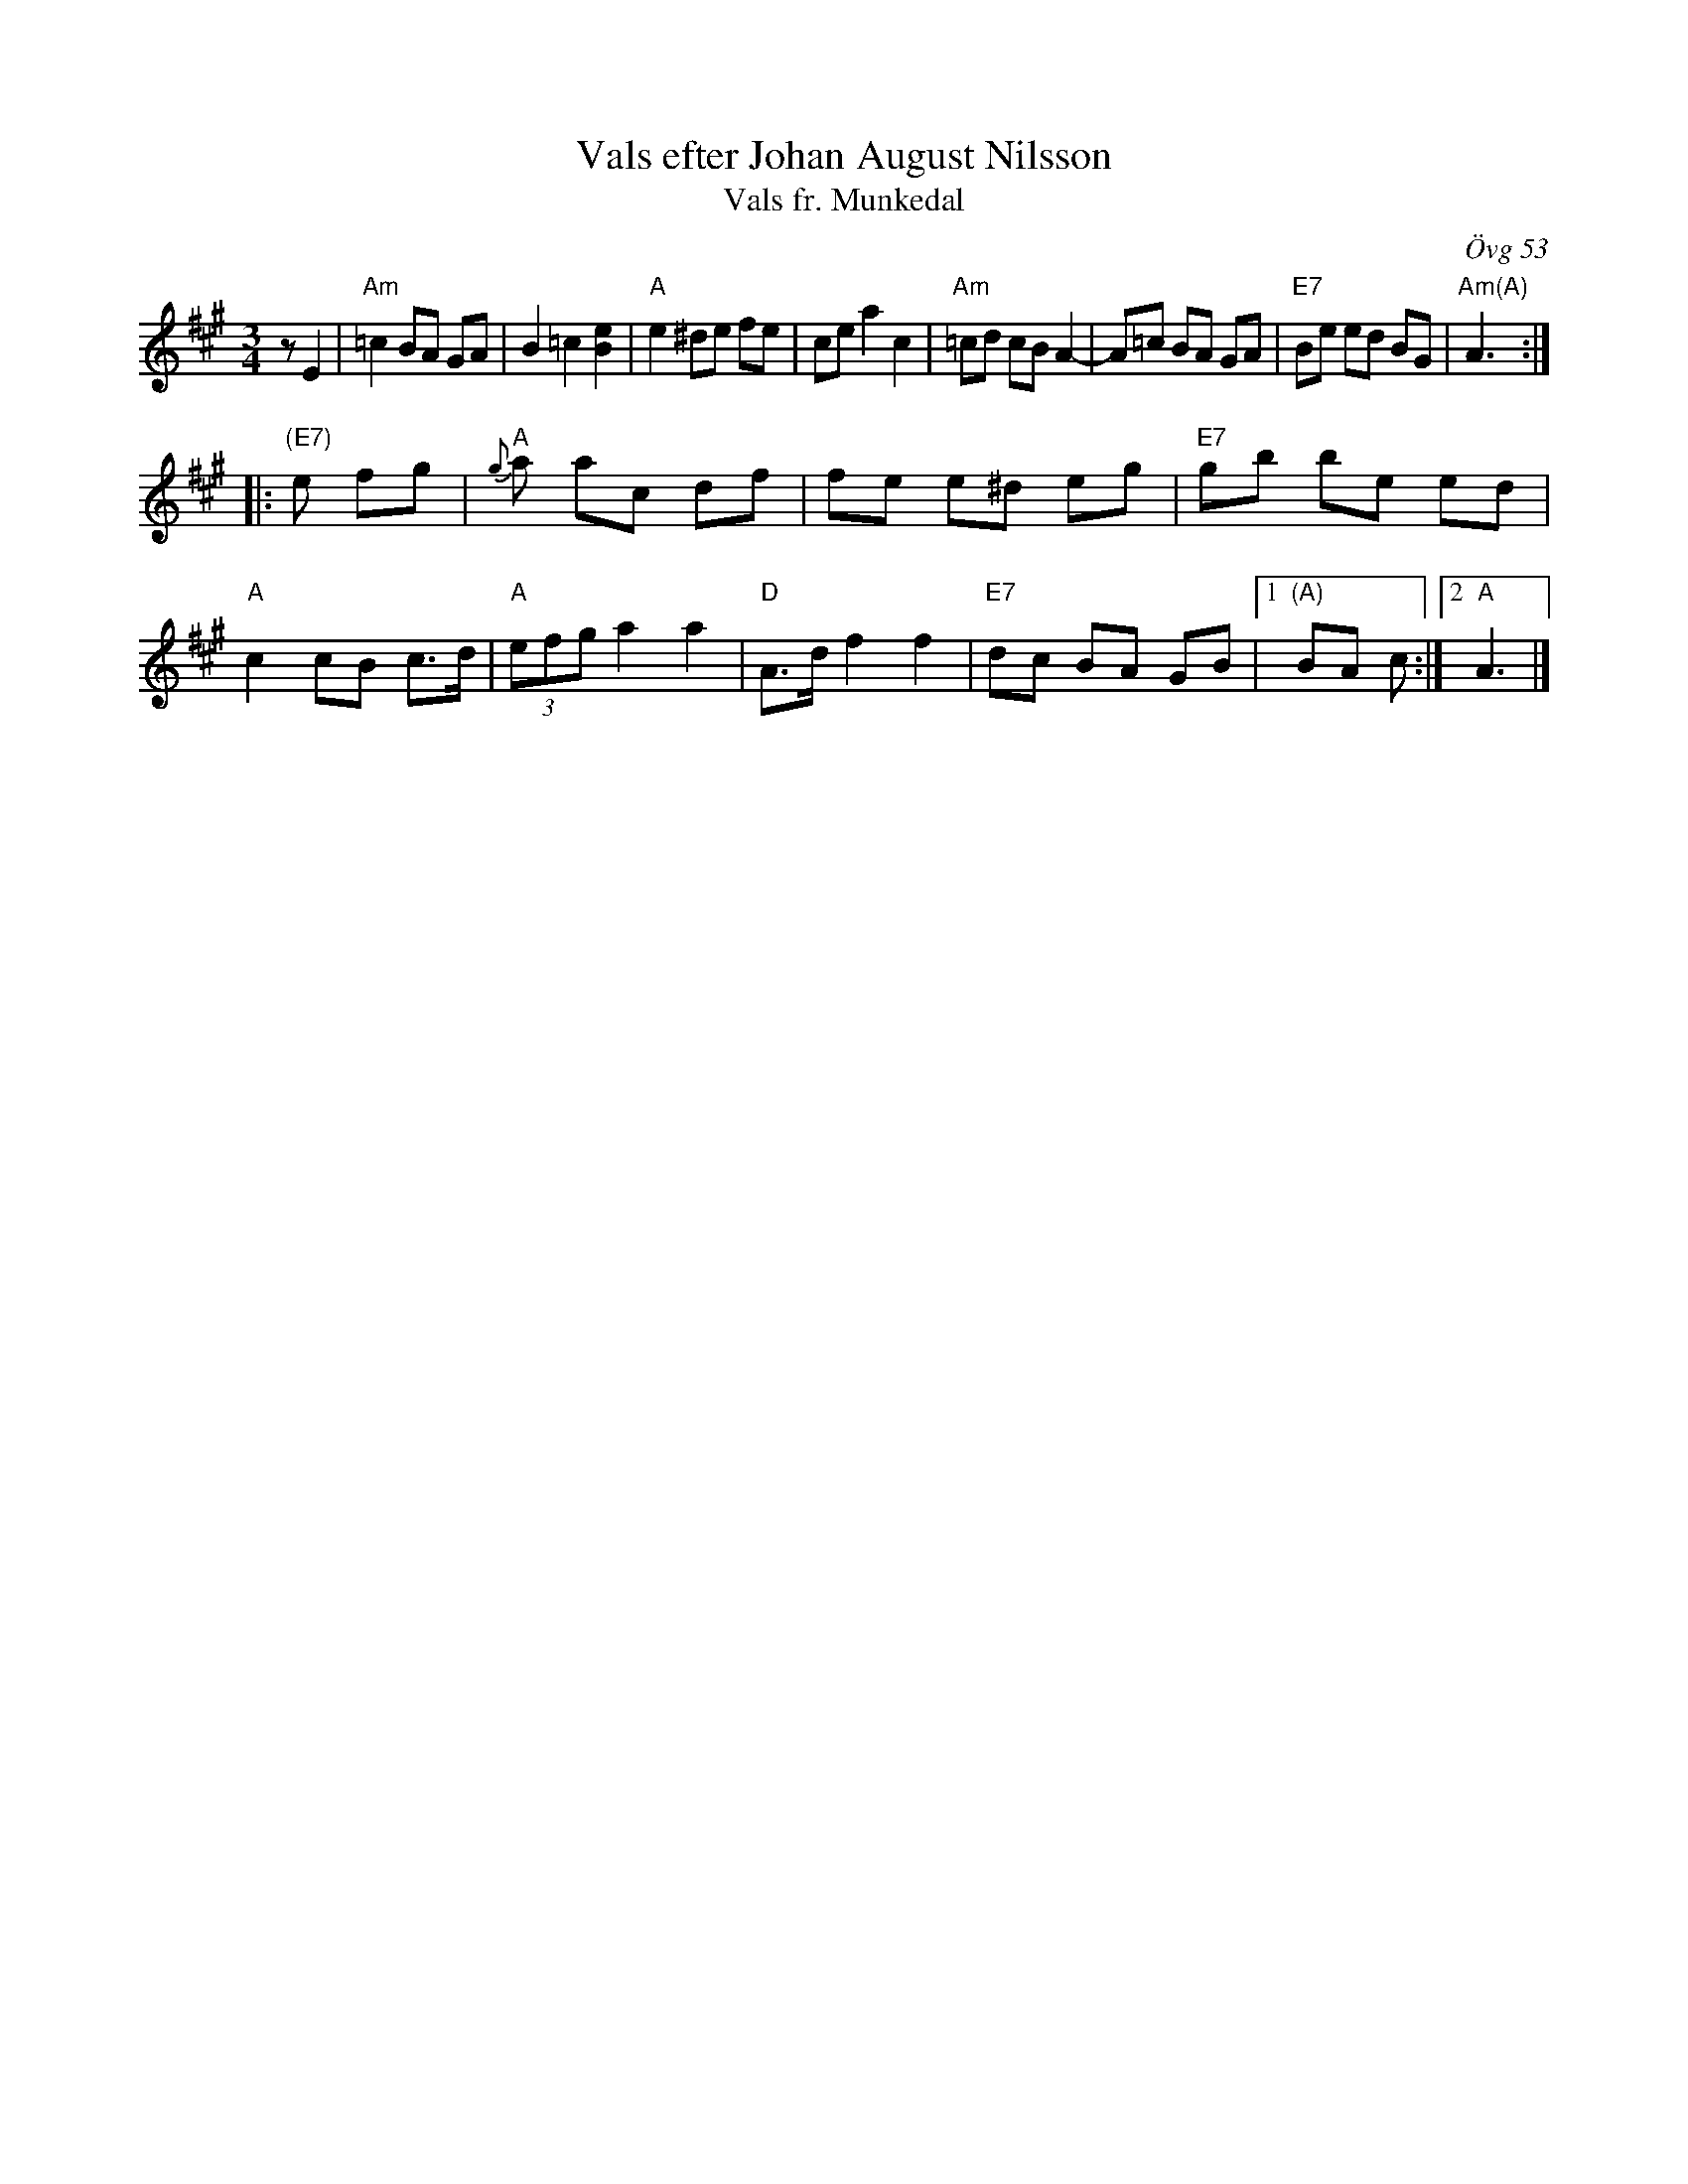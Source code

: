 X: 1
T: Vals efter Johan August Nilsson
T: Vals fr. Munkedal
O: \"Ovg 53
R: waltz
Z: 2021 John Chambers <jc:trillian.mit.edu>
F: https://app.box.com/s/u6iiren0igvsukrhdducy7orq72jayq8/file/774012606213 (Bruce Sagan's scanfolk archive)
F: http://www.stefanlinden.se/L/vals%20fr%20Munkedal%20Bh%202st%20V1.pdf
M: 3/4
L: 1/8
K: A	% and Am
zE2 |\
"Am"=c2 BA GA | B2 =c2 [e2B2] | "A"e2 ^de fe | ce a2 c2 |\
"Am"=cd cB A2- | A=c BA GA | "E7"Be ed BG | "Am(A)"A3 :|
|: "(E7)"e fg |\
"A"{g}a ac df | fe e^d eg | "E7"gb be ed | "A"c2 cB c>d |\
"A"(3efg a2 a2- | "D"A>d f2 f2 | "E7"dc BA GB |1 "(A)"BA c :|2 "A"A3 |]
